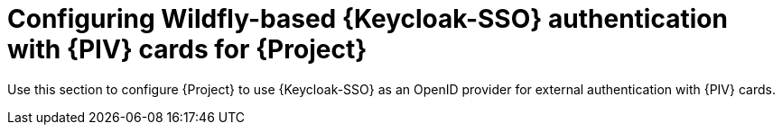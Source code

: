 [id="Configuring_Keycloak_Authentication_with_CAC_Cards_for_Project_{context}"]
= Configuring Wildfly-based {Keycloak-SSO} authentication with {PIV} cards for {Project}

Use this section to configure {Project} to use {Keycloak-SSO} as an OpenID provider for external authentication with {PIV} cards.
